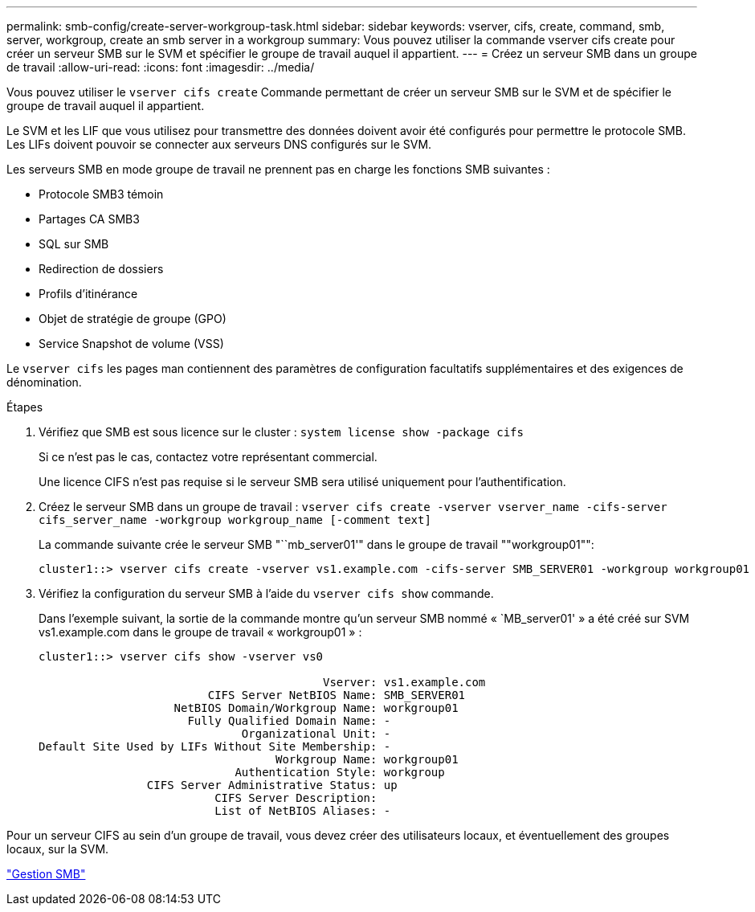 ---
permalink: smb-config/create-server-workgroup-task.html 
sidebar: sidebar 
keywords: vserver, cifs, create, command, smb, server, workgroup, create an smb server in a workgroup 
summary: Vous pouvez utiliser la commande vserver cifs create pour créer un serveur SMB sur le SVM et spécifier le groupe de travail auquel il appartient. 
---
= Créez un serveur SMB dans un groupe de travail
:allow-uri-read: 
:icons: font
:imagesdir: ../media/


[role="lead"]
Vous pouvez utiliser le `vserver cifs create` Commande permettant de créer un serveur SMB sur le SVM et de spécifier le groupe de travail auquel il appartient.

Le SVM et les LIF que vous utilisez pour transmettre des données doivent avoir été configurés pour permettre le protocole SMB. Les LIFs doivent pouvoir se connecter aux serveurs DNS configurés sur le SVM.

Les serveurs SMB en mode groupe de travail ne prennent pas en charge les fonctions SMB suivantes :

* Protocole SMB3 témoin
* Partages CA SMB3
* SQL sur SMB
* Redirection de dossiers
* Profils d'itinérance
* Objet de stratégie de groupe (GPO)
* Service Snapshot de volume (VSS)


Le `vserver cifs` les pages man contiennent des paramètres de configuration facultatifs supplémentaires et des exigences de dénomination.

.Étapes
. Vérifiez que SMB est sous licence sur le cluster : `system license show -package cifs`
+
Si ce n'est pas le cas, contactez votre représentant commercial.

+
Une licence CIFS n'est pas requise si le serveur SMB sera utilisé uniquement pour l'authentification.

. Créez le serveur SMB dans un groupe de travail : `vserver cifs create -vserver vserver_name -cifs-server cifs_server_name -workgroup workgroup_name [-comment text]`
+
La commande suivante crée le serveur SMB "``mb_server01'" dans le groupe de travail ""workgroup01"":

+
[listing]
----
cluster1::> vserver cifs create -vserver vs1.example.com -cifs-server SMB_SERVER01 -workgroup workgroup01
----
. Vérifiez la configuration du serveur SMB à l'aide du `vserver cifs show` commande.
+
Dans l'exemple suivant, la sortie de la commande montre qu'un serveur SMB nommé « `MB_server01' » a été créé sur SVM vs1.example.com dans le groupe de travail « workgroup01 » :

+
[listing]
----
cluster1::> vserver cifs show -vserver vs0

                                          Vserver: vs1.example.com
                         CIFS Server NetBIOS Name: SMB_SERVER01
                    NetBIOS Domain/Workgroup Name: workgroup01
                      Fully Qualified Domain Name: -
                              Organizational Unit: -
Default Site Used by LIFs Without Site Membership: -
                                   Workgroup Name: workgroup01
                             Authentication Style: workgroup
                CIFS Server Administrative Status: up
                          CIFS Server Description:
                          List of NetBIOS Aliases: -
----


Pour un serveur CIFS au sein d'un groupe de travail, vous devez créer des utilisateurs locaux, et éventuellement des groupes locaux, sur la SVM.

link:../smb-admin/index.html["Gestion SMB"]
